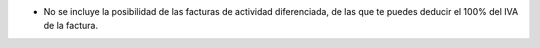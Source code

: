 * No se incluye la posibilidad de las facturas de actividad diferenciada, de las
  que te puedes deducir el 100% del IVA de la factura.
